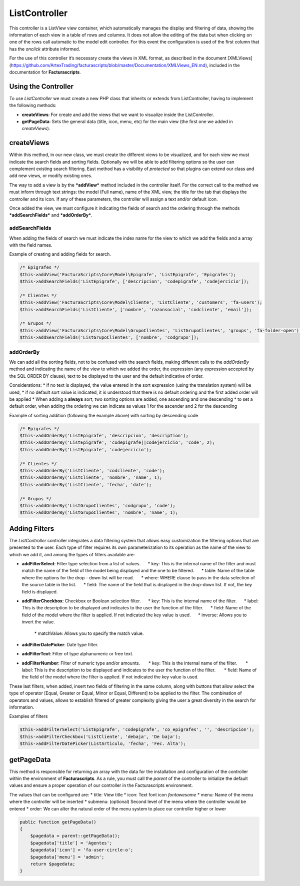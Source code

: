 ==============
ListController
==============

This controller is a ListView view container, which automatically
manages the display and filtering of data, showing the information of
each view in a table of rows and columns. It does not allow the editing
of the data but when clicking on one of the rows call automatic to the
model edit controller. For this event the configuration is used of the
first column that has the *onclick* attribute informed.

For the use of this controller it’s necessary create the views in XML
format, as described in the document [XMLViews]
(https://github.com/ArtexTrading/facturascripts/blob/master/Documentation/XMLViews_EN.md),
included in the documentation for **Facturascripts**.

Using the Controller
====================

To use *ListController* we must create a new PHP class that inherits or
extends from ListController, having to implement the following methods:

-  **createViews**: For create and add the views that we want to
   visualize inside the ListController.

-  **getPageData**: Sets the general data (title, icon, menu, etc) for
   the main view (the first one we added in *createViews*).

createViews
===========

Within this method, in our new class, we must create the different views
to be visualized, and for each view we must indicate the search fields
and sorting fields. Optionally we will be able to add filtering options
so the user can complement existing search filtering. East method has a
visibility of *protected* so that plugins can extend our class and add
new views, or modify existing ones.

The way to add a view is by the ***addView*** method included in the
controller itself. For the correct call to the method we must inform
through text strings: the model (Full name), name of the XML view, the
title for the tab that displays the controller and its icon. If any of
these parameters, the controller will assign a text and/or default icon.

Once added the view, we must configure it indicating the fields of
search and the ordering through the methods ***addSearchFields*** and
***addOrderBy***.

addSearchFields
---------------

When adding the fields of search we must indicate the index name for the
view to which we add the fields and a array with the field names.

Example of creating and adding fields for search.

.. code:: php

        /* Epigrafes */
        $this->addView('FacturaScripts\Core\Model\Epigrafe', 'ListEpigrafe', 'Epigrafes');
        $this->addSearchFields('ListEpigrafe', ['descripcion', 'codepigrafe', 'codejercicio']);

        /* Clientes */
        $this->addView('FacturaScripts\Core\Model\Cliente', 'ListCliente', 'customers', 'fa-users');
        $this->addSearchFields('ListCliente', ['nombre', 'razonsocial', 'codcliente', 'email']);

        /* Grupos */
        $this->addView('FacturaScripts\Core\Model\GrupoClientes', 'ListGrupoClientes', 'groups', 'fa-folder-open');
        $this->addSearchFields('ListGrupoClientes', ['nombre', 'codgrupo']);

addOrderBy
----------

We can add all the sorting fields, not to be confused with the search
fields, making different calls to the *addOrderBy* method and indicating
the name of the view to which we added the order, the expression (any
expression accepted by the SQL ORDER BY clause), text to be displayed to
the user and the default indicative of order.

Considerations: \* if no text is displayed, the value entered in the
sort expression (using the translation system) will be used, \* if no
default sort value is indicated, it is understood that there is no
default ordering and the first added order will be applied \* When
adding a **always** sort, two sorting options are added, one ascending
and one descending \* to set a default order, when adding the ordering
we can indicate as values ​​1 for the ascender and 2 for the descending

Example of sorting addition (following the example above) with sorting
by descending code

.. code:: php

        /* Epigrafes */
        $this->addOrderBy('ListEpigrafe', 'descripcion', 'description');
        $this->addOrderBy('ListEpigrafe', 'codepigrafe||codejercicio', 'code', 2);
        $this->addOrderBy('ListEpigrafe', 'codejercicio');

        /* Clientes */
        $this->addOrderBy('ListCliente', 'codcliente', 'code');
        $this->addOrderBy('ListCliente', 'nombre', 'name', 1);
        $this->addOrderBy('ListCliente', 'fecha', 'date');

        /* Grupos */
        $this->addOrderBy('ListGrupoClientes', 'codgrupo', 'code');
        $this->addOrderBy('ListGrupoClientes', 'nombre', 'name', 1);

Adding Filters
==============

The *ListController* controller integrates a data filtering system that
allows easy customization the filtering options that are presented to
the user. Each type of filter requires its own parameterization to its
operation as the name of the view to which we add it, and among the
types of filters available are:

-  **addFilterSelect**: Filter type selection from a list of values.
        \* key: This is the internal name of the filter and must match
   the name of the field of the model being displayed and the one to be
   filtered.      \* table: Name of the table where the options for the
   drop - down list will be read.      \* where: WHERE clause to pass in
   the data selection of the source table in the list.      \* field:
   The name of the field that is displayed in the drop-down list. If
   not, the key field is displayed.

-  **addFilterCheckbox**: Checkbox or Boolean selection filter.      \*
   key: This is the internal name of the filter.      \* label: This is
   the description to be displayed and indicates to the user the
   function of the filter.      \* field: Name of the field of the model
   where the filter is applied. If not indicated the key value is used.
        \* inverse: Allows you to invert the value.
        \* matchValue: Allows you to specify the match value.

-  **addFilterDatePicker**: Date type filter.
-  **addFilterText**: Filter of type alphanumeric or free text.
-  **addFilterNumber**: Filter of numeric type and/or amounts.       \*
   key: This is the internal name of the filter.       \* label: This is
   the description to be displayed and indicates to the user the
   function of the filter.       \* field: Name of the field of the
   model where the filter is applied. If not indicated the key value is
   used.

These last filters, when added, insert two fields of filtering in the
same column, along with buttons that allow select the type of operator
[Equal, Greater or Equal, Minor or Equal, Different] to be applied to
the filter. The combination of operators and values, allows to establish
filtered of greater complexity giving the user a great diversity in the
search for information.

Examples of filters

.. code:: php

        $this->addFilterSelect('ListEpigrafe', 'codepigrafe', 'co_epigrafes', '', 'descripcion');
        $this->addFilterCheckbox('ListCliente', 'debaja', 'De baja');
        $this->addFilterDatePicker(ListArticulo, 'fecha', 'Fec. Alta');

getPageData
===========

This method is responsible for returning an array with the data for the
installation and configuration of the controller within the environment
of **Facturascripts**. As a rule, you must call the *parent* of the
controller to initialize the default values and ensure a proper
operation of our controller in the Facturascripts environment.

The values that can be configured are: \* title: View title \* icon:
Text font icon *fontawesome* \* menu: Name of the menu where the
controller will be inserted \* submenu: (optional) Second level of the
menu where the controller would be entered \* order: We can alter the
natural order of the menu system to place our controller higher or lower

.. code:: php

        public function getPageData()
        {
            $pagedata = parent::getPageData();
            $pagedata['title'] = 'Agentes';
            $pagedata['icon'] = 'fa-user-circle-o';
            $pagedata['menu'] = 'admin';
            return $pagedata;
        }
